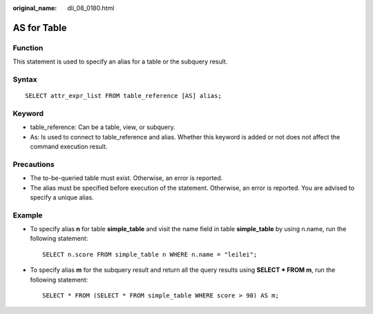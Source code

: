 :original_name: dli_08_0180.html

.. _dli_08_0180:

AS for Table
============

Function
--------

This statement is used to specify an alias for a table or the subquery result.

Syntax
------

::

   SELECT attr_expr_list FROM table_reference [AS] alias;

Keyword
-------

-  table_reference: Can be a table, view, or subquery.
-  As: Is used to connect to table_reference and alias. Whether this keyword is added or not does not affect the command execution result.

Precautions
-----------

-  The to-be-queried table must exist. Otherwise, an error is reported.
-  The alias must be specified before execution of the statement. Otherwise, an error is reported. You are advised to specify a unique alias.

Example
-------

-  To specify alias **n** for table **simple_table** and visit the name field in table **simple_table** by using n.name, run the following statement:

   ::

      SELECT n.score FROM simple_table n WHERE n.name = "leilei";

-  To specify alias **m** for the subquery result and return all the query results using **SELECT \* FROM m**, run the following statement:

   ::

      SELECT * FROM (SELECT * FROM simple_table WHERE score > 90) AS m;
